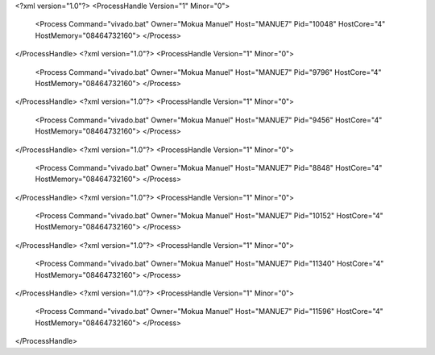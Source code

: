 <?xml version="1.0"?>
<ProcessHandle Version="1" Minor="0">
    <Process Command="vivado.bat" Owner="Mokua Manuel" Host="MANUE7" Pid="10048" HostCore="4" HostMemory="08464732160">
    </Process>
</ProcessHandle>
<?xml version="1.0"?>
<ProcessHandle Version="1" Minor="0">
    <Process Command="vivado.bat" Owner="Mokua Manuel" Host="MANUE7" Pid="9796" HostCore="4" HostMemory="08464732160">
    </Process>
</ProcessHandle>
<?xml version="1.0"?>
<ProcessHandle Version="1" Minor="0">
    <Process Command="vivado.bat" Owner="Mokua Manuel" Host="MANUE7" Pid="9456" HostCore="4" HostMemory="08464732160">
    </Process>
</ProcessHandle>
<?xml version="1.0"?>
<ProcessHandle Version="1" Minor="0">
    <Process Command="vivado.bat" Owner="Mokua Manuel" Host="MANUE7" Pid="8848" HostCore="4" HostMemory="08464732160">
    </Process>
</ProcessHandle>
<?xml version="1.0"?>
<ProcessHandle Version="1" Minor="0">
    <Process Command="vivado.bat" Owner="Mokua Manuel" Host="MANUE7" Pid="10152" HostCore="4" HostMemory="08464732160">
    </Process>
</ProcessHandle>
<?xml version="1.0"?>
<ProcessHandle Version="1" Minor="0">
    <Process Command="vivado.bat" Owner="Mokua Manuel" Host="MANUE7" Pid="11340" HostCore="4" HostMemory="08464732160">
    </Process>
</ProcessHandle>
<?xml version="1.0"?>
<ProcessHandle Version="1" Minor="0">
    <Process Command="vivado.bat" Owner="Mokua Manuel" Host="MANUE7" Pid="11596" HostCore="4" HostMemory="08464732160">
    </Process>
</ProcessHandle>
